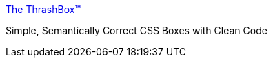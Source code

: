 :jbake-type: post
:jbake-status: published
:jbake-title: The ThrashBox™
:jbake-tags: web,css,langage,tutorial,expérience,design,_mois_avr.,_année_2005
:jbake-date: 2005-04-01
:jbake-depth: ../
:jbake-uri: shaarli/1112348094000.adoc
:jbake-source: https://nicolas-delsaux.hd.free.fr/Shaarli?searchterm=http%3A%2F%2Fwww.vertexwerks.com%2Ftests%2Fsidebox%2F&searchtags=web+css+langage+tutorial+exp%C3%A9rience+design+_mois_avr.+_ann%C3%A9e_2005
:jbake-style: shaarli

http://www.vertexwerks.com/tests/sidebox/[The ThrashBox™]

Simple, Semantically Correct CSS Boxes with Clean Code
